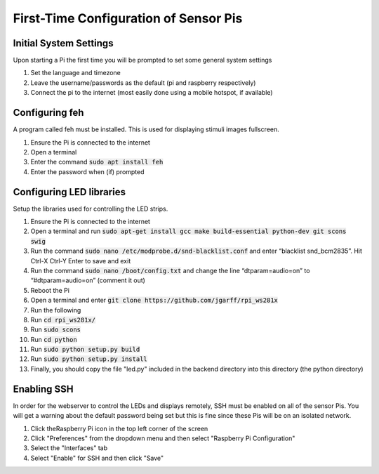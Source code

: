 First-Time Configuration of Sensor Pis
======================================

Initial System Settings
#######################
Upon starting a Pi the first time you will be prompted to set some general system settings

#. Set the language and timezone
#. Leave the username/passwords as the default (pi and raspberry respectively)
#. Connect the pi to the internet (most easily done using a mobile hotspot, if available)

Configuring feh
###############
A program called feh must be installed. This is used for displaying stimuli images fullscreen.

#. Ensure the Pi is connected to the internet
#. Open a terminal
#. Enter the command :code:`sudo apt install feh`
#. Enter the password when (if) prompted

Configuring LED libraries
#########################
Setup the libraries used for controlling the LED strips.

#. Ensure the Pi is connected to the internet
#. Open a terminal and run :code:`sudo apt-get install gcc make build-essential python-dev git scons swig`
#. Run the command :code:`sudo nano /etc/modprobe.d/snd-blacklist.conf` and enter “blacklist snd_bcm2835”. Hit Ctrl-X Ctrl-Y Enter to save and exit
#. Run the command :code:`sudo nano /boot/config.txt` and change the line “dtparam=audio=on” to “#dtparam=audio=on” (comment it out)
#. Reboot the Pi
#. Open a terminal and enter :code:`git clone https://github.com/jgarff/rpi_ws281x`
#. Run the following
#. Run :code:`cd rpi_ws281x/`
#. Run :code:`sudo scons`
#. Run :code:`cd python`
#. Run :code:`sudo python setup.py build`
#. Run :code:`sudo python setup.py install`
#. Finally, you should copy the file "led.py" included in the backend directory into this directory (the python directory)

Enabling SSH
############
In order for the webserver to control the LEDs and displays remotely, SSH must be
enabled on all of the sensor Pis. You will get a warning about the default password
being set but this is fine since these Pis will be on an isolated network.

#. Click theRaspberry Pi icon in the top left corner of the screen
#. Click "Preferences" from the dropdown menu and then select "Raspberry Pi Configuration"
#. Select the "Interfaces" tab
#. Select "Enable" for SSH and then click "Save"
